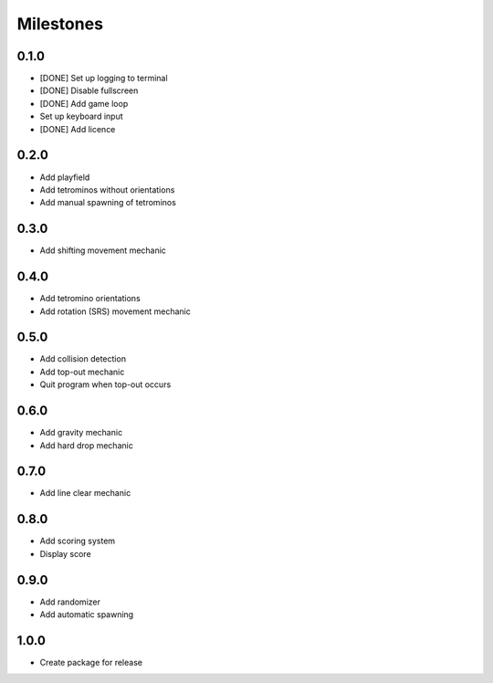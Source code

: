 ..
   Copyright (C) 2017 Kacy Thorne

   This file is part of Clontris.

   Clontris is free software: you can redistribute it and/or modify
   it under the terms of the GNU General Public License as published by
   the Free Software Foundation, either version 3 of the License, or
   (at your option) any later version.

   Clontris is distributed in the hope that it will be useful,
   but WITHOUT ANY WARRANTY; without even the implied warranty of
   MERCHANTABILITY or FITNESS FOR A PARTICULAR PURPOSE.  See the
   GNU General Public License for more details.

   You should have received a copy of the GNU General Public License
   along with this program.  If not, see <http://www.gnu.org/licenses/>.


Milestones
==========

0.1.0
-----
- [DONE] Set up logging to terminal
- [DONE] Disable fullscreen
- [DONE] Add game loop
- Set up keyboard input
- [DONE] Add licence

0.2.0
-----
- Add playfield
- Add tetrominos without orientations
- Add manual spawning of tetrominos

0.3.0
-----
- Add shifting movement mechanic

0.4.0
-----
- Add tetromino orientations
- Add rotation (SRS) movement mechanic

0.5.0
-----
- Add collision detection
- Add top-out mechanic
- Quit program when top-out occurs

0.6.0
-----
- Add gravity mechanic
- Add hard drop mechanic

0.7.0
-----
- Add line clear mechanic

0.8.0
-----
- Add scoring system
- Display score

0.9.0
-----
- Add randomizer
- Add automatic spawning

1.0.0
-----
- Create package for release
